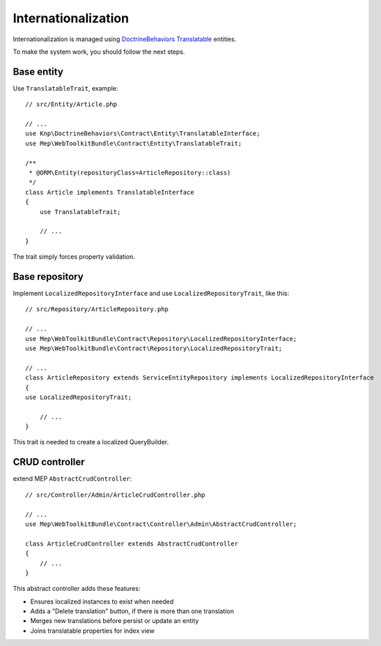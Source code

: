 Internationalization
====================
Internationalization is managed using `DoctrineBehaviors Translatable`_ entities.

To make the system work, you should follow the next steps.

Base entity
-----------

Use ``TranslatableTrait``, example::

    // src/Entity/Article.php

    // ...
    use Knp\DoctrineBehaviors\Contract\Entity\TranslatableInterface;
    use Mep\WebToolkitBundle\Contract\Entity\TranslatableTrait;

    /**
     * @ORM\Entity(repositoryClass=ArticleRepository::class)
     */
    class Article implements TranslatableInterface
    {
        use TranslatableTrait;

        // ...
    }

The trait simply forces property validation.

Base repository
---------------

Implement ``LocalizedRepositoryInterface`` and use ``LocalizedRepositoryTrait``, like this::

    // src/Repository/ArticleRepository.php

    // ...
    use Mep\WebToolkitBundle\Contract\Repository\LocalizedRepositoryInterface;
    use Mep\WebToolkitBundle\Contract\Repository\LocalizedRepositoryTrait;

    // ...
    class ArticleRepository extends ServiceEntityRepository implements LocalizedRepositoryInterface
    {
    use LocalizedRepositoryTrait;

        // ...
    }

This trait is needed to create a localized QueryBuilder.

CRUD controller
---------------

extend MEP ``AbstractCrudController``::

    // src/Controller/Admin/ArticleCrudController.php

    // ...
    use Mep\WebToolkitBundle\Contract\Controller\Admin\AbstractCrudController;

    class ArticleCrudController extends AbstractCrudController
    {
        // ...
    }

This abstract controller adds these features:

- Ensures localized instances to exist when needed
- Adds a "Delete translation" button, if there is more than one translation
- Merges new translations before persist or update an entity
- Joins translatable properties for index view

.. _`DoctrineBehaviors Translatable`: https://github.com/KnpLabs/DoctrineBehaviors/blob/master/docs/translatable.md